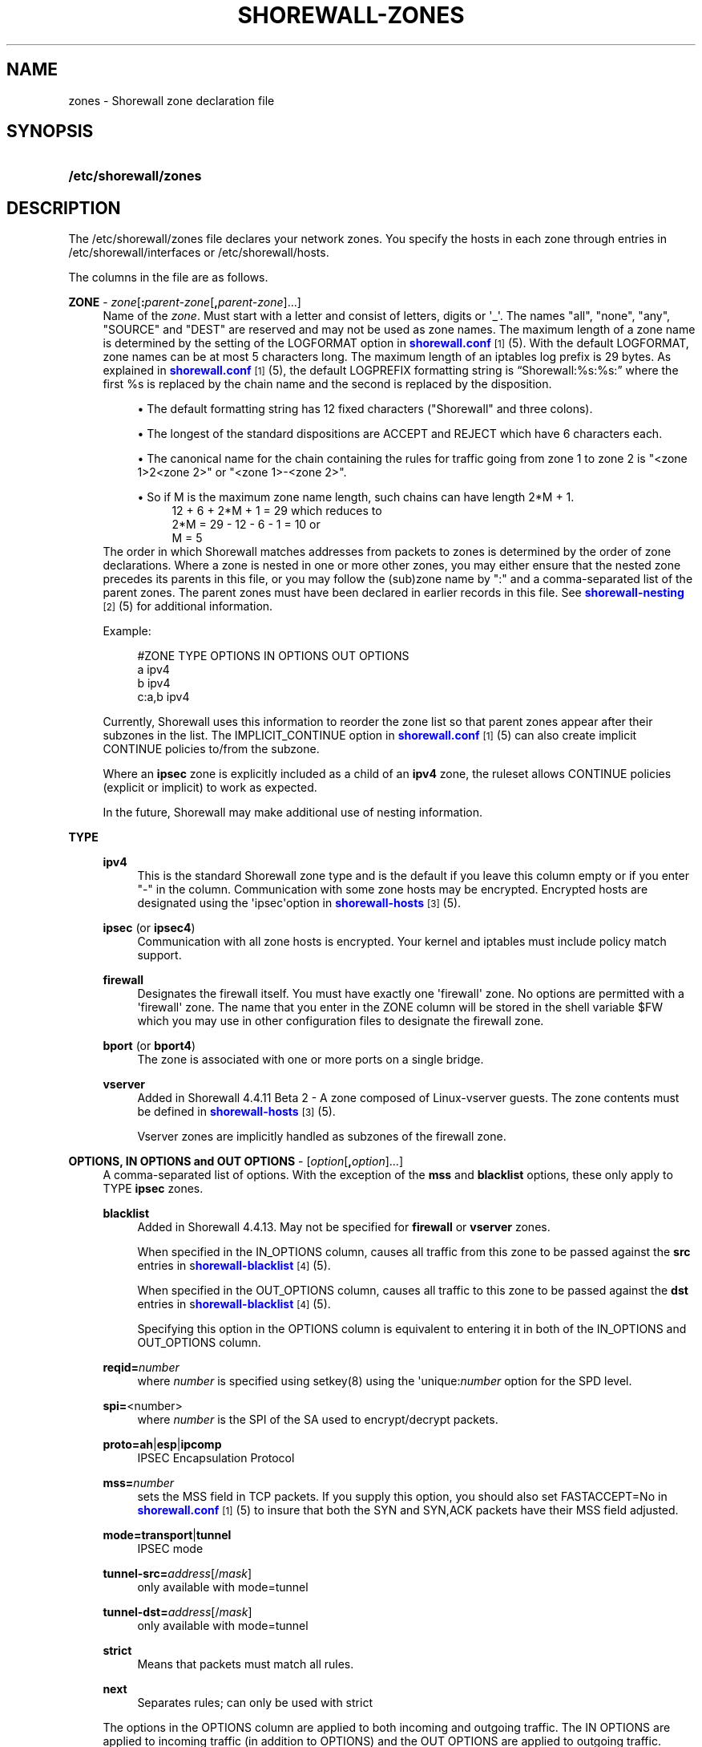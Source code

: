 '\" t
.\"     Title: shorewall-zones
.\"    Author: [FIXME: author] [see http://docbook.sf.net/el/author]
.\" Generator: DocBook XSL Stylesheets v1.75.2 <http://docbook.sf.net/>
.\"      Date: 09/08/2011
.\"    Manual: [FIXME: manual]
.\"    Source: [FIXME: source]
.\"  Language: English
.\"
.TH "SHOREWALL\-ZONES" "5" "09/08/2011" "[FIXME: source]" "[FIXME: manual]"
.\" -----------------------------------------------------------------
.\" * Define some portability stuff
.\" -----------------------------------------------------------------
.\" ~~~~~~~~~~~~~~~~~~~~~~~~~~~~~~~~~~~~~~~~~~~~~~~~~~~~~~~~~~~~~~~~~
.\" http://bugs.debian.org/507673
.\" http://lists.gnu.org/archive/html/groff/2009-02/msg00013.html
.\" ~~~~~~~~~~~~~~~~~~~~~~~~~~~~~~~~~~~~~~~~~~~~~~~~~~~~~~~~~~~~~~~~~
.ie \n(.g .ds Aq \(aq
.el       .ds Aq '
.\" -----------------------------------------------------------------
.\" * set default formatting
.\" -----------------------------------------------------------------
.\" disable hyphenation
.nh
.\" disable justification (adjust text to left margin only)
.ad l
.\" -----------------------------------------------------------------
.\" * MAIN CONTENT STARTS HERE *
.\" -----------------------------------------------------------------
.SH "NAME"
zones \- Shorewall zone declaration file
.SH "SYNOPSIS"
.HP \w'\fB/etc/shorewall/zones\fR\ 'u
\fB/etc/shorewall/zones\fR
.SH "DESCRIPTION"
.PP
The /etc/shorewall/zones file declares your network zones\&. You specify the hosts in each zone through entries in
/etc/shorewall/interfaces
or
/etc/shorewall/hosts\&.
.PP
The columns in the file are as follows\&.
.PP
\fBZONE\fR \- \fIzone\fR[\fB:\fR\fIparent\-zone\fR[\fB,\fR\fIparent\-zone\fR]\&.\&.\&.]
.RS 4
Name of the
\fIzone\fR\&. Must start with a letter and consist of letters, digits or \*(Aq_\*(Aq\&. The names "all", "none", "any", "SOURCE" and "DEST" are reserved and may not be used as zone names\&. The maximum length of a zone name is determined by the setting of the LOGFORMAT option in
\m[blue]\fBshorewall\&.conf\fR\m[]\&\s-2\u[1]\d\s+2(5)\&. With the default LOGFORMAT, zone names can be at most 5 characters long\&.
The maximum length of an iptables log prefix is 29 bytes\&. As explained in
\m[blue]\fBshorewall\&.conf\fR\m[]\&\s-2\u[1]\d\s+2
(5), the default LOGPREFIX formatting string is \(lqShorewall:%s:%s:\(rq where the first %s is replaced by the chain name and the second is replaced by the disposition\&.
.sp
.RS 4
.ie n \{\
\h'-04'\(bu\h'+03'\c
.\}
.el \{\
.sp -1
.IP \(bu 2.3
.\}
The default formatting string has 12 fixed characters ("Shorewall" and three colons)\&.
.RE
.sp
.RS 4
.ie n \{\
\h'-04'\(bu\h'+03'\c
.\}
.el \{\
.sp -1
.IP \(bu 2.3
.\}
The longest of the standard dispositions are ACCEPT and REJECT which have 6 characters each\&.
.RE
.sp
.RS 4
.ie n \{\
\h'-04'\(bu\h'+03'\c
.\}
.el \{\
.sp -1
.IP \(bu 2.3
.\}
The canonical name for the chain containing the rules for traffic going from zone 1 to zone 2 is "<zone 1>2<zone 2>" or "<zone 1>\-<zone 2>"\&.
.RE
.sp
.RS 4
.ie n \{\
\h'-04'\(bu\h'+03'\c
.\}
.el \{\
.sp -1
.IP \(bu 2.3
.\}
So if M is the maximum zone name length, such chains can have length 2*M + 1\&.
.RS 4
12 + 6 + 2*M + 1 = 29 which reduces to
.RE
.RS 4
2*M = 29 \- 12 \- 6 \- 1 = 10 or
.RE
.RS 4
M = 5
.RE
.RE
The order in which Shorewall matches addresses from packets to zones is determined by the order of zone declarations\&. Where a zone is nested in one or more other zones, you may either ensure that the nested zone precedes its parents in this file, or you may follow the (sub)zone name by ":" and a comma\-separated list of the parent zones\&. The parent zones must have been declared in earlier records in this file\&. See
\m[blue]\fBshorewall\-nesting\fR\m[]\&\s-2\u[2]\d\s+2(5) for additional information\&.
.sp
Example:
.sp
.if n \{\
.RS 4
.\}
.nf
#ZONE     TYPE     OPTIONS         IN OPTIONS        OUT OPTIONS
a         ipv4
b         ipv4
c:a,b     ipv4
.fi
.if n \{\
.RE
.\}
.sp
Currently, Shorewall uses this information to reorder the zone list so that parent zones appear after their subzones in the list\&. The IMPLICIT_CONTINUE option in
\m[blue]\fBshorewall\&.conf\fR\m[]\&\s-2\u[1]\d\s+2(5) can also create implicit CONTINUE policies to/from the subzone\&.
.sp
Where an
\fBipsec\fR
zone is explicitly included as a child of an
\fBipv4\fR
zone, the ruleset allows CONTINUE policies (explicit or implicit) to work as expected\&.
.sp
In the future, Shorewall may make additional use of nesting information\&.
.RE
.PP
\fBTYPE\fR
.RS 4
.PP
\fBipv4\fR
.RS 4
This is the standard Shorewall zone type and is the default if you leave this column empty or if you enter "\-" in the column\&. Communication with some zone hosts may be encrypted\&. Encrypted hosts are designated using the \*(Aqipsec\*(Aqoption in
\m[blue]\fBshorewall\-hosts\fR\m[]\&\s-2\u[3]\d\s+2(5)\&.
.RE
.PP
\fBipsec\fR (or \fBipsec4\fR)
.RS 4
Communication with all zone hosts is encrypted\&. Your kernel and iptables must include policy match support\&.
.RE
.PP
\fBfirewall\fR
.RS 4
Designates the firewall itself\&. You must have exactly one \*(Aqfirewall\*(Aq zone\&. No options are permitted with a \*(Aqfirewall\*(Aq zone\&. The name that you enter in the ZONE column will be stored in the shell variable $FW which you may use in other configuration files to designate the firewall zone\&.
.RE
.PP
\fBbport\fR (or \fBbport4\fR)
.RS 4
The zone is associated with one or more ports on a single bridge\&.
.RE
.PP
\fBvserver\fR
.RS 4
Added in Shorewall 4\&.4\&.11 Beta 2 \- A zone composed of Linux\-vserver guests\&. The zone contents must be defined in
\m[blue]\fBshorewall\-hosts\fR\m[]\&\s-2\u[3]\d\s+2
(5)\&.
.sp
Vserver zones are implicitly handled as subzones of the firewall zone\&.
.RE
.RE
.PP
\fBOPTIONS, IN OPTIONS and OUT OPTIONS\fR \- [\fIoption\fR[\fB,\fR\fIoption\fR]\&.\&.\&.]
.RS 4
A comma\-separated list of options\&. With the exception of the
\fBmss\fR
and
\fBblacklist\fR
options, these only apply to TYPE
\fBipsec\fR
zones\&.
.PP
\fBblacklist\fR
.RS 4
Added in Shorewall 4\&.4\&.13\&. May not be specified for
\fBfirewall\fR
or
\fBvserver\fR
zones\&.
.sp
When specified in the IN_OPTIONS column, causes all traffic from this zone to be passed against the
\fBsrc\fR
entries in s\m[blue]\fBhorewall\-blacklist\fR\m[]\&\s-2\u[4]\d\s+2(5)\&.
.sp
When specified in the OUT_OPTIONS column, causes all traffic to this zone to be passed against the
\fBdst\fR
entries in s\m[blue]\fBhorewall\-blacklist\fR\m[]\&\s-2\u[4]\d\s+2(5)\&.
.sp
Specifying this option in the OPTIONS column is equivalent to entering it in both of the IN_OPTIONS and OUT_OPTIONS column\&.
.RE
.PP
\fBreqid=\fR\fInumber\fR
.RS 4
where
\fInumber\fR
is specified using setkey(8) using the \*(Aqunique:\fInumber\fR
option for the SPD level\&.
.RE
.PP
\fBspi=\fR<number>
.RS 4
where
\fInumber\fR
is the SPI of the SA used to encrypt/decrypt packets\&.
.RE
.PP
\fBproto=\fR\fBah\fR|\fBesp\fR|\fBipcomp\fR
.RS 4
IPSEC Encapsulation Protocol
.RE
.PP
\fBmss=\fR\fInumber\fR
.RS 4
sets the MSS field in TCP packets\&. If you supply this option, you should also set FASTACCEPT=No in
\m[blue]\fBshorewall\&.conf\fR\m[]\&\s-2\u[1]\d\s+2(5) to insure that both the SYN and SYN,ACK packets have their MSS field adjusted\&.
.RE
.PP
\fBmode=\fR\fBtransport\fR|\fBtunnel\fR
.RS 4
IPSEC mode
.RE
.PP
\fBtunnel\-src=\fR\fIaddress\fR[/\fImask\fR]
.RS 4
only available with mode=tunnel
.RE
.PP
\fBtunnel\-dst=\fR\fIaddress\fR[/\fImask\fR]
.RS 4
only available with mode=tunnel
.RE
.PP
\fBstrict\fR
.RS 4
Means that packets must match all rules\&.
.RE
.PP
\fBnext\fR
.RS 4
Separates rules; can only be used with strict
.RE
.sp
The options in the OPTIONS column are applied to both incoming and outgoing traffic\&. The IN OPTIONS are applied to incoming traffic (in addition to OPTIONS) and the OUT OPTIONS are applied to outgoing traffic\&.
.sp
If you wish to leave a column empty but need to make an entry in a following column, use "\-"\&.
.RE
.SH "FILES"
.PP
/etc/shorewall/zones
.SH "SEE ALSO"
.PP
\m[blue]\fBhttp://www\&.shorewall\&.net/Multiple_Zones\&.html\fR\m[]\&.
.PP
shorewall(8), shorewall\-accounting(5), shorewall\-actions(5), shorewall\-blacklist(5), shorewall\-hosts(5), shorewall_interfaces(5), shorewall\-ipsets(5), shorewall\-maclist(5), shorewall\-masq(5), shorewall\-nat(5), shorewall\-nesting(8), shorewall\-netmap(5), shorewall\-params(5), shorewall\-policy(5), shorewall\-providers(5), shorewall\-proxyarp(5), shorewall\-route_rules(5), shorewall\-routestopped(5), shorewall\-rules(5), shorewall\&.conf(5), shorewall\-secmarks(5), shorewall\-tcclasses(5), shorewall\-tcdevices(5), shorewall\-tcrules(5), shorewall\-tos(5), shorewall\-tunnels(5)
.SH "NOTES"
.IP " 1." 4
shorewall.conf
.RS 4
\%http://www.shorewall.net/manpages/shorewall.conf.html
.RE
.IP " 2." 4
shorewall-nesting
.RS 4
\%http://www.shorewall.net/manpages/shorewall-nesting.html
.RE
.IP " 3." 4
shorewall-hosts
.RS 4
\%http://www.shorewall.net/manpages/shorewall-hosts.html
.RE
.IP " 4." 4
horewall-blacklist
.RS 4
\%http://www.shorewall.net/manpages/shorewall-blacklist.html
.RE
